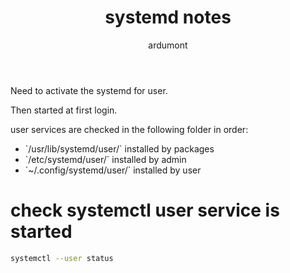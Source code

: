 #+title: systemd notes
#+author: ardumont

Need to activate the systemd for user.

Then started at first login.

user services are checked in the following folder in order:
- `/usr/lib/systemd/user/` installed by packages
- `/etc/systemd/user/` installed by admin
- `~/.config/systemd/user/` installed by user

* check systemctl user service is started

#+begin_src sh
systemctl --user status
#+end_src
